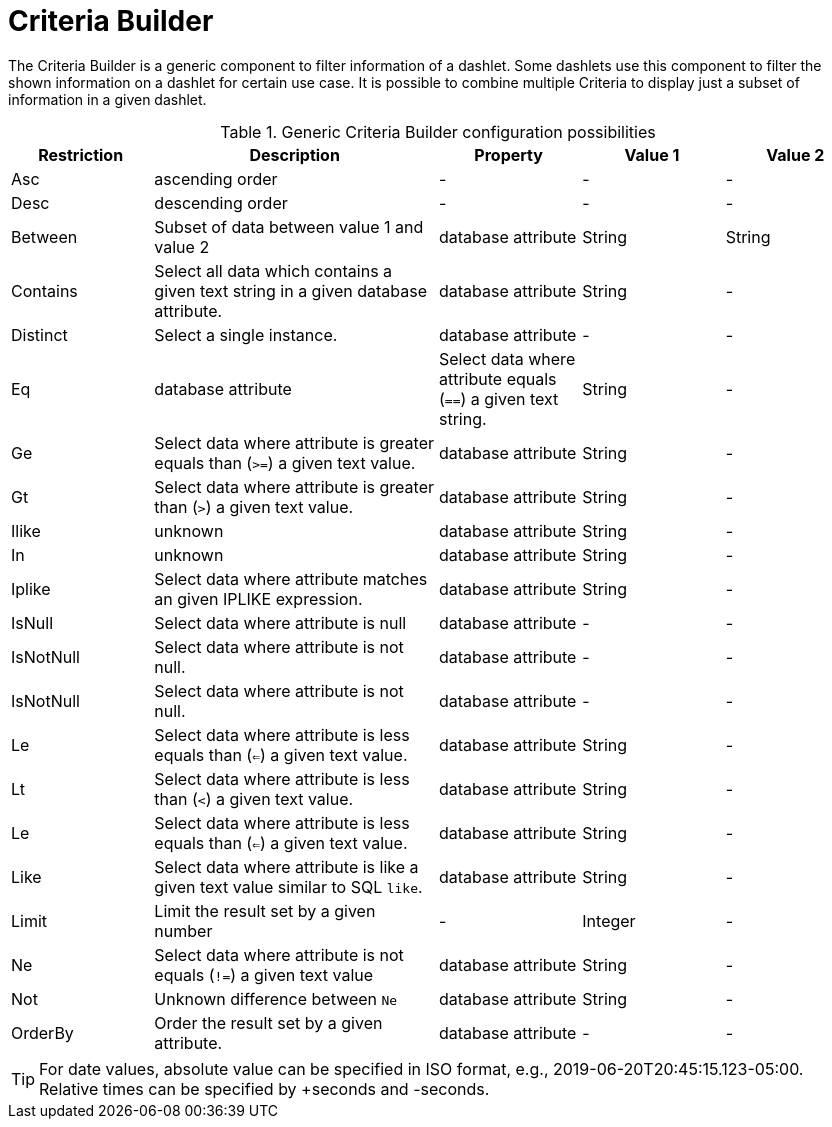 
[[webui-opsboard-criteria-builder]]
= Criteria Builder

The Criteria Builder is a generic component to filter information of a dashlet.
Some dashlets use this component to filter the shown information on a dashlet for certain use case.
It is possible to combine multiple Criteria to display just a subset of information in a given dashlet.

.Generic Criteria Builder configuration possibilities
[options="header, %autowidth" cols="1,2,1,1,1"]
|===
| Restriction
| Description
| Property
| Value 1
| Value 2


| Asc
| ascending order
| -
| -
| -

| Desc
| descending order
| -
| -
| -

| Between
| Subset of data between value 1 and value 2
| database attribute
| String
| String

| Contains
| Select all data which contains a given text string in a given database attribute.
| database attribute
| String
| -

| Distinct
| Select a single instance.
| database attribute
| -
| -

| Eq
| database attribute
| Select data where attribute equals (`==`) a given text string.
| String
| -

| Ge
| Select data where attribute is greater equals than (`>=`) a given text value.
| database attribute
| String
| -

| Gt
| Select data where attribute is greater than (`>`) a given text value.
| database attribute
| String
| -

| Ilike
| unknown
| database attribute
| String
| -

| In
| unknown
| database attribute
| String
| -

| Iplike
| Select data where attribute matches an given IPLIKE expression.
| database attribute
| String
| -

| IsNull
| Select data where attribute is null
| database attribute
| -
| -

| IsNotNull
| Select data where attribute is not null.
| database attribute
| -
| -

| IsNotNull
| Select data where attribute is not null.
| database attribute
| -
| -

| Le
| Select data where attribute is less equals than (`<=`) a given text value.
| database attribute
| String
| -

| Lt
| Select data where attribute is less than (`<`) a given text value.
| database attribute
| String
| -

| Le
| Select data where attribute is less equals than (`<=`) a given text value.
| database attribute
| String
| -

| Like
| Select data where attribute is like a given text value similar to SQL `like`.
| database attribute
| String
| -

| Limit
| Limit the result set by a given number
| -
| Integer
| -

| Ne
| Select data where attribute is not equals (`!=`) a given text value
| database attribute
| String
| -

| Not
| Unknown difference between `Ne`
| database attribute
| String
| -

| OrderBy
| Order the result set by a given attribute.
| database attribute
| -
| -
|===

TIP: For date values, absolute value can be specified in ISO format, e.g., 2019-06-20T20:45:15.123-05:00. Relative times can be specified by +seconds and -seconds.

